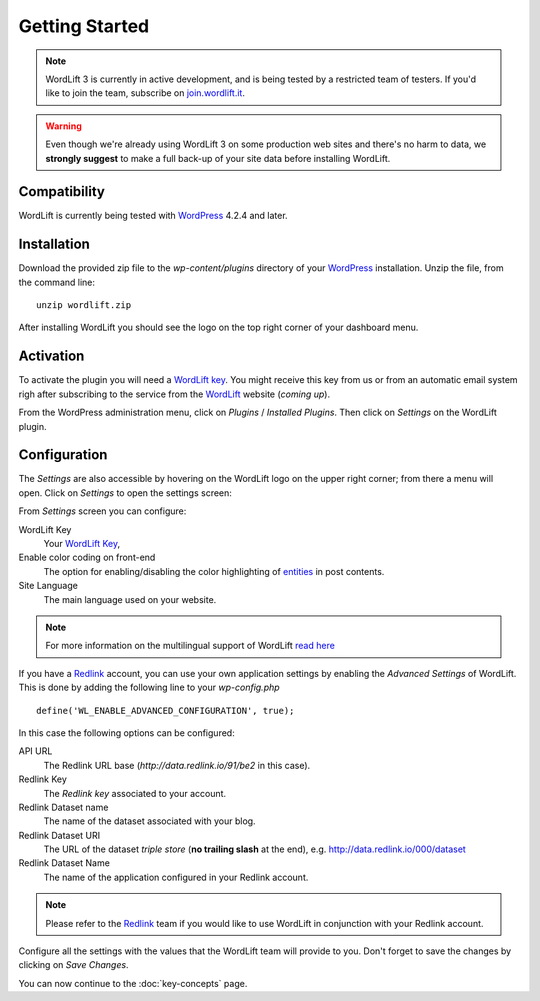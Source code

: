 Getting Started
===============

.. note::

    WordLift 3 is currently in active development, and is being tested by a restricted team of testers. If you'd like to
    join the team, subscribe on join.wordlift.it_.

.. warning::

    Even though we're already using WordLift 3 on some production web sites and there's no harm to data, we **strongly
    suggest** to make a full back-up of your site data before installing WordLift.


Compatibility
_____________

WordLift is currently being tested with WordPress_ 4.2.4 and later.


Installation
____________

Download the provided zip file to the `wp-content/plugins` directory of your WordPress_ installation. Unzip the file,
from the command line::

    unzip wordlift.zip

After installing WordLift you should see the logo on the top right corner of your dashboard menu. 

.. image:: /images/wordpress-admin-bar.png


Activation
__________

To activate the plugin you will need a `WordLift key <key-concepts.html#wordlift-key>`_. You might receive this key from us or from an automatic email system righ after subscribing to the service from the WordLift_ website (*coming up*). 

From the WordPress administration menu, click on *Plugins* / *Installed Plugins*. Then click on *Settings* on the
WordLift plugin.

Configuration
_____________

The *Settings* are also accessible by hovering on the WordLift logo on the upper right corner; from there a menu will open. 
Click on *Settings* to open the settings screen:

.. image:: /images/wordlift-settings-menu.png

.. image:: /images/wordlift-settings-screen.png

From *Settings* screen you can configure:

WordLift Key
    Your `WordLift Key <key-concepts.html#wordlift-key>`_, 

Enable color coding on front-end
    The option for enabling/disabling the color highlighting of `entities <key-concepts.html#entity>`_ in post contents. 

Site Language
    The main language used on your website. 

.. note::
        For more information on the multilingual support of WordLift `read here <faq.html#what-are-the-languages-supported-by-wordlift>`_

If you have a Redlink_ account, you can use your own application settings by enabling the *Advanced Settings* of WordLift. This is done by adding the following line to your `wp-config.php` ::

    define('WL_ENABLE_ADVANCED_CONFIGURATION', true);

In this case the following options can be configured: 

.. image:: /images/wordlift-settings-advanced-menu.png

API URL
    The Redlink URL base (*http://data.redlink.io/91/be2* in this case).

Redlink Key
    The *Redlink key* associated to your account.

Redlink Dataset name
    The name of the dataset associated with your blog.

Redlink Dataset URI
    The URL of the dataset *triple store* (**no trailing slash** at the end), e.g. http://data.redlink.io/000/dataset

Redlink Dataset Name
    The name of the application configured in your Redlink account.

.. note::

    Please refer to the Redlink_ team if you would like to use WordLift in conjunction with your Redlink account.

Configure all the settings with the values that the WordLift team will provide to you. Don't forget to save the changes
by clicking on *Save Changes*.


You can now continue to the :doc:`key-concepts` page.


.. _join.wordlift.it: http://join.wordlift.it/
.. _my.redlink.io: http://my.redlink.io
.. _Redlink: http://redlink.co/
.. _WordPress: http://wordpress.org/
.. _WordLift: http://wordlift.it/
